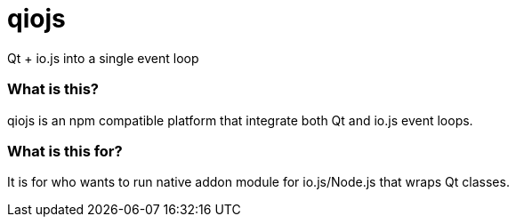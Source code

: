 # qiojs

Qt + io.js into a single event loop

### What is this?

qiojs is an npm compatible platform that integrate both Qt and io.js event loops.

### What is this for?

It is for who wants to run native addon module for io.js/Node.js that wraps Qt classes.
